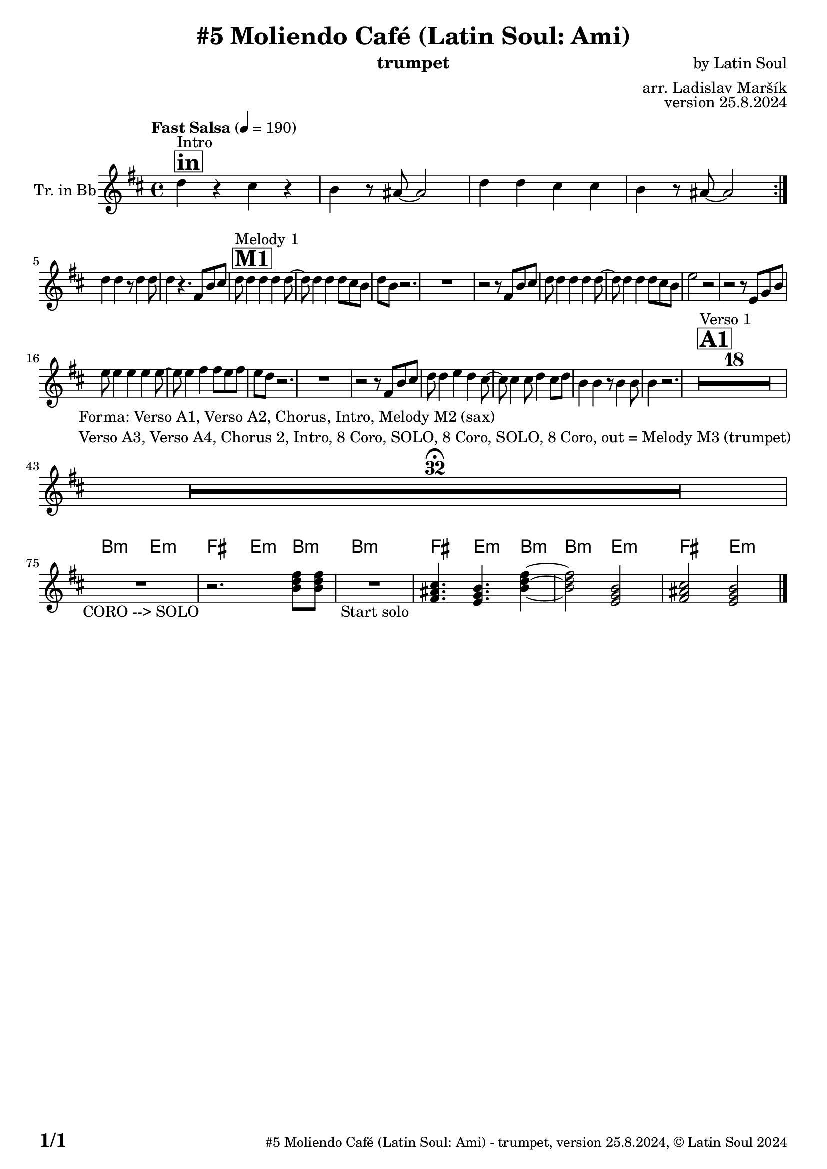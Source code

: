 \version "2.24.4"

% Sheet revision 2022_09

\header {
  title = "#5 Moliendo Café (Latin Soul: Ami)"
  instrument = "trumpet"
  composer = "by Latin Soul"
  arranger = "arr. Ladislav Maršík"
  opus = "version 25.8.2024"
  copyright = "© Latin Soul 2024"
}

inst =
#(define-music-function
  (string)
  (string?)
  #{ <>^\markup \abs-fontsize #16 \bold \box #string #})

makePercent = #(define-music-function (note) (ly:music?)
                 (make-music 'PercentEvent 'length (ly:music-length note)))

#(define (test-stencil grob text)
   (let* ((orig (ly:grob-original grob))
          (siblings (ly:spanner-broken-into orig)) ; have we been split?
          (refp (ly:grob-system grob))
          (left-bound (ly:spanner-bound grob LEFT))
          (right-bound (ly:spanner-bound grob RIGHT))
          (elts-L (ly:grob-array->list (ly:grob-object left-bound 'elements)))
          (elts-R (ly:grob-array->list (ly:grob-object right-bound 'elements)))
          (break-alignment-L
           (filter
            (lambda (elt) (grob::has-interface elt 'break-alignment-interface))
            elts-L))
          (break-alignment-R
           (filter
            (lambda (elt) (grob::has-interface elt 'break-alignment-interface))
            elts-R))
          (break-alignment-L-ext (ly:grob-extent (car break-alignment-L) refp X))
          (break-alignment-R-ext (ly:grob-extent (car break-alignment-R) refp X))
          (num
           (markup text))
          (num
           (if (or (null? siblings)
                   (eq? grob (car siblings)))
               num
               (make-parenthesize-markup num)))
          (num (grob-interpret-markup grob num))
          (num-stil-ext-X (ly:stencil-extent num X))
          (num-stil-ext-Y (ly:stencil-extent num Y))
          (num (ly:stencil-aligned-to num X CENTER))
          (num
           (ly:stencil-translate-axis
            num
            (+ (interval-length break-alignment-L-ext)
               (* 0.5
                  (- (car break-alignment-R-ext)
                     (cdr break-alignment-L-ext))))
            X))
          (bracket-L
           (markup
            #:path
            0.1 ; line-thickness
            `((moveto 0.5 ,(* 0.5 (interval-length num-stil-ext-Y)))
              (lineto ,(* 0.5
                          (- (car break-alignment-R-ext)
                             (cdr break-alignment-L-ext)
                             (interval-length num-stil-ext-X)))
                      ,(* 0.5 (interval-length num-stil-ext-Y)))
              (closepath)
              (rlineto 0.0
                       ,(if (or (null? siblings) (eq? grob (car siblings)))
                            -1.0 0.0)))))
          (bracket-R
           (markup
            #:path
            0.1
            `((moveto ,(* 0.5
                          (- (car break-alignment-R-ext)
                             (cdr break-alignment-L-ext)
                             (interval-length num-stil-ext-X)))
                      ,(* 0.5 (interval-length num-stil-ext-Y)))
              (lineto 0.5
                      ,(* 0.5 (interval-length num-stil-ext-Y)))
              (closepath)
              (rlineto 0.0
                       ,(if (or (null? siblings) (eq? grob (last siblings)))
                            -1.0 0.0)))))
          (bracket-L (grob-interpret-markup grob bracket-L))
          (bracket-R (grob-interpret-markup grob bracket-R))
          (num (ly:stencil-combine-at-edge num X LEFT bracket-L 0.4))
          (num (ly:stencil-combine-at-edge num X RIGHT bracket-R 0.4)))
     num))

#(define-public (Measure_attached_spanner_engraver context)
   (let ((span '())
         (finished '())
         (event-start '())
         (event-stop '()))
     (make-engraver
      (listeners ((measure-counter-event engraver event)
                  (if (= START (ly:event-property event 'span-direction))
                      (set! event-start event)
                      (set! event-stop event))))
      ((process-music trans)
       (if (ly:stream-event? event-stop)
           (if (null? span)
               (ly:warning "You're trying to end a measure-attached spanner but you haven't started one.")
               (begin (set! finished span)
                 (ly:engraver-announce-end-grob trans finished event-start)
                 (set! span '())
                 (set! event-stop '()))))
       (if (ly:stream-event? event-start)
           (begin (set! span (ly:engraver-make-grob trans 'MeasureCounter event-start))
             (set! event-start '()))))
      ((stop-translation-timestep trans)
       (if (and (ly:spanner? span)
                (null? (ly:spanner-bound span LEFT))
                (moment<=? (ly:context-property context 'measurePosition) ZERO-MOMENT))
           (ly:spanner-set-bound! span LEFT
                                  (ly:context-property context 'currentCommandColumn)))
       (if (and (ly:spanner? finished)
                (moment<=? (ly:context-property context 'measurePosition) ZERO-MOMENT))
           (begin
            (if (null? (ly:spanner-bound finished RIGHT))
                (ly:spanner-set-bound! finished RIGHT
                                       (ly:context-property context 'currentCommandColumn)))
            (set! finished '())
            (set! event-start '())
            (set! event-stop '()))))
      ((finalize trans)
       (if (ly:spanner? finished)
           (begin
            (if (null? (ly:spanner-bound finished RIGHT))
                (set! (ly:spanner-bound finished RIGHT)
                      (ly:context-property context 'currentCommandColumn)))
            (set! finished '())))
       (if (ly:spanner? span)
           (begin
            (ly:warning "I think there's a dangling measure-attached spanner :-(")
            (ly:grob-suicide! span)
            (set! span '())))))))

\layout {
  \context {
    \Staff
    \consists #Measure_attached_spanner_engraver
    \override MeasureCounter.font-encoding = #'latin1
    \override MeasureCounter.font-size = 0
    \override MeasureCounter.outside-staff-padding = 2
    \override MeasureCounter.outside-staff-horizontal-padding = #0
  }
}

repeatBracket = #(define-music-function
                  (parser location N note)
                  (number? ly:music?)
                  #{
                    \override Staff.MeasureCounter.stencil =
                    #(lambda (grob) (test-stencil grob #{ #(string-append(number->string N) "x") #} ))
                    \startMeasureCount
                    \repeat volta #N { $note }
                    \stopMeasureCount
                  #}
                  )

Trumpet = \new Voice
\transpose c d'
\relative c {
      \set Staff.instrumentName = \markup {
    \center-align { "Tr. in Bb" }
  }
  \set Staff.midiInstrument = "trumpet"
  \set Staff.midiMaximumVolume = #1.0

  \key a \minor
  \time 4/4
  \tempo "Fast Salsa" 4 = 190
  
  
             	  \inst "in"
    	s1*0 ^\markup { "Intro" }
    	
  \repeat volta 2 {
  c'4 r b r |
  a4 r8 gis~ gis2 |
    c4 c b b |
  a4 r8 gis~ gis2 | \break
  }
  c4 c r8 c4 c8 |
  c4 r4. e,8 a b |
               	  \inst "M1"
    	s1*0 ^\markup { "Melody 1" }
    	

  c8 c4 c c c8 ~ |
  c8 c4 c c8 b a |
  c a r2. |
  R1 |
  r2 r8 e8 a b |
    c8 c4 c c c8 ~ |
  c8 c4 c c8 b a |
  d2 r2 |
  r2 r8 d, f a |
  d8 d4 d d d8 ~ |
  d8 d4 e e8 d e |
  d c r2. |
  R1 |
  r2 r8 e,8 a b |
  c8 c4 d c b8 ~ |
  b b4 b8 c4 b8 c |
  a4 a4 r8 a4 a8 |
  a4 r2. |
  
    
             	  \inst "A1"
    	s1*0 ^\markup { "Verso 1" }
  R1*18  \break
  
   R1*32 \fermata ^\markup { \column { \line { "Forma: Verso A1, Verso A2, Chorus, Intro, Melody M2 (sax)" } \line { "Verso A3, Verso A4, Chorus 2, Intro, 8 Coro, SOLO, 8 Coro, SOLO, 8 Coro, out = Melody M3 (trumpet)" } } } \break
    
      \chordmode {
   R1 _\markup { "CORO --> SOLO" }
   r2.
 a,8:m a,:m 
   R1 _\markup { "Start solo" } |
e,4. d,4.:m a,4:m ~ |
 a,2:m d,2:m  |
 e,2 d,2:m  |
      }
    
      \label #'lastPage
    \bar "|."
}

Chords =
\transpose c d'
\chords {
  \set noChordSymbol = ""
  R1*74
  

 a,2:m d,2:m  |
 e,4. d,4.:m a4:m  |
  a1:m |
   e,4. d,4.:m a4:m  |
 a,2:m d,2:m  |
 e,2 d,2:m |
}

\score {
  <<
    \Chords
    \compressMMRests \new Staff \with {
      \consists "Volta_engraver"
    }
    {
      \Trumpet
    }
  >>
  \layout {
    \context {
      \Score
      \remove "Volta_engraver"
    }
  }
}

\paper {
  system-system-spacing =
  #'((basic-distance . 14)
     (minimum-distance . 10)
     (padding . 1)
     (stretchability . 60))
  between-system-padding = #2
  bottom-margin = 5\mm

  print-first-page-number = ##t
  oddHeaderMarkup = \markup \fill-line { " " }
  evenHeaderMarkup = \markup \fill-line { " " }
  oddFooterMarkup = \markup {
    \fill-line {
      \bold \fontsize #2
      \concat { \fromproperty #'page:page-number-string "/" \page-ref #'lastPage "0" "?" }

      \fontsize #-1
      \concat { \fromproperty #'header:title " - " \fromproperty #'header:instrument ", " \fromproperty #'header:opus ", " \fromproperty #'header:copyright }
    }
  }
  evenFooterMarkup = \markup {
    \fill-line {
      \fontsize #-1
      \concat { \fromproperty #'header:title " - " \fromproperty #'header:instrument ", " \fromproperty #'header:opus ", " \fromproperty #'header:copyright }

      \bold \fontsize #2
      \concat { \fromproperty #'page:page-number-string "/" \page-ref #'lastPage "0" "?" }
    }
  }
}